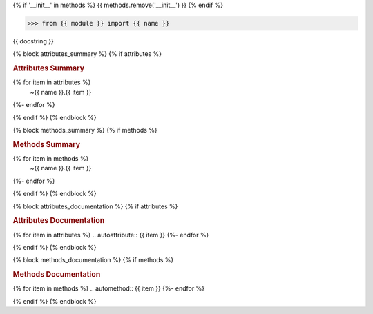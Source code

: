 {% if '__init__' in methods %}
{{ methods.remove('__init__') }}
{% endif %}

.. code-block:: python

   >>> from {{ module }} import {{ name }}

{{ docstring }}

{% block attributes_summary %}
{% if attributes %}

.. rubric:: Attributes Summary

.. autosummary::
{% for item in attributes %}
   ~{{ name }}.{{ item }}
{%- endfor %}

{% endif %}
{% endblock %}

{% block methods_summary %}
{% if methods %}

.. rubric:: Methods Summary

.. autosummary::
{% for item in methods %}
   ~{{ name }}.{{ item }}
{%- endfor %}

{% endif %}
{% endblock %}

{% block attributes_documentation %}
{% if attributes %}

.. rubric:: Attributes Documentation

{% for item in attributes %}
.. autoattribute:: {{ item }}
{%- endfor %}

{% endif %}
{% endblock %}

{% block methods_documentation %}
{% if methods %}

.. rubric:: Methods Documentation

{% for item in methods %}
.. automethod:: {{ item }}
{%- endfor %}

{% endif %}
{% endblock %}
